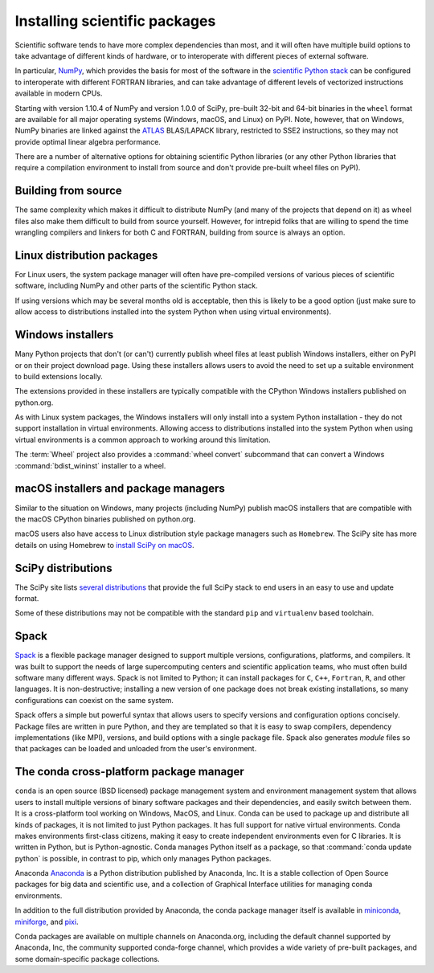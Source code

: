 .. _`NumPy and the Science Stack`:

==============================
Installing scientific packages
==============================


Scientific software tends to have more complex dependencies than most, and
it will often have multiple build options to take advantage of different
kinds of hardware, or to interoperate with different pieces of external
software.

In particular, `NumPy <https://numpy.org/>`__, which provides the basis
for most of the software in the `scientific Python stack
<https://scientific-python.org>`_ can be configured
to interoperate with different FORTRAN libraries, and can take advantage
of different levels of vectorized instructions available in modern CPUs.

Starting with version 1.10.4 of NumPy and version 1.0.0 of SciPy, pre-built
32-bit and 64-bit binaries in the ``wheel`` format are available for all major
operating systems (Windows, macOS, and Linux) on PyPI. Note, however, that on
Windows, NumPy binaries are linked against the `ATLAS
<https://math-atlas.sourceforge.net/>`__ BLAS/LAPACK library, restricted to SSE2
instructions, so they may not provide optimal linear algebra performance.

There are a number of alternative options for obtaining scientific Python
libraries (or any other Python libraries that require a compilation environment
to install from source and don't provide pre-built wheel files on PyPI).


Building from source
--------------------

The same complexity which makes it difficult to distribute NumPy (and many
of the projects that depend on it) as wheel files also make them difficult
to build from source yourself. However, for intrepid folks that are willing
to spend the time wrangling compilers and linkers for both C and FORTRAN,
building from source is always an option.


Linux distribution packages
---------------------------

For Linux users, the system package manager will often have pre-compiled
versions of various pieces of scientific software, including NumPy and
other parts of the scientific Python stack.

If using versions which may be several months old is acceptable, then this is
likely to be a good option (just make sure to allow access to distributions
installed into the system Python when using virtual environments).


Windows installers
------------------

Many Python projects that don't (or can't) currently publish wheel files at
least publish Windows installers, either on PyPI or on their project
download page. Using these installers allows users to avoid the need to set
up a suitable environment to build extensions locally.

The extensions provided in these installers are typically compatible with
the CPython Windows installers published on python.org.

As with Linux system packages, the Windows installers will only install into a
system Python installation - they do not support installation in virtual
environments. Allowing access to distributions installed into the system Python
when using virtual environments is a common approach to working around this
limitation.

The :term:`Wheel` project also provides a :command:`wheel convert` subcommand that can
convert a Windows :command:`bdist_wininst` installer to a wheel.

.. preserve old links to this heading
.. _mac-os-x-installers-and-package-managers:

macOS installers and package managers
-------------------------------------

Similar to the situation on Windows, many projects (including NumPy) publish
macOS installers that are compatible with the macOS CPython binaries
published on python.org.

macOS users also have access to Linux distribution style package managers
such as ``Homebrew``. The SciPy site has more details on using Homebrew to
`install SciPy on macOS <https://scipy.org/install/#macos>`_.


SciPy distributions
-------------------

The SciPy site lists `several distributions
<https://scipy.org/install/>`_
that provide the full SciPy stack to
end users in an easy to use and update format.

Some of these distributions may not be compatible with the standard ``pip``
and ``virtualenv`` based toolchain.

Spack
------
`Spack <https://github.com/spack/spack>`_ is a flexible package manager
designed to support multiple versions, configurations, platforms, and compilers.
It was built to support the needs of large supercomputing centers and scientific
application teams, who must often build software many different ways.
Spack is not limited to Python; it can install packages for ``C``, ``C++``,
``Fortran``, ``R``, and other languages.  It is non-destructive; installing
a new version of one package does not break existing installations, so many
configurations can coexist on the same system.

Spack offers a simple but powerful syntax that allows users to specify
versions and configuration options concisely. Package files are written in
pure Python, and they are templated so that it is easy to swap compilers,
dependency implementations (like MPI), versions, and build options with a single
package file.  Spack also generates *module* files so that packages can
be loaded and unloaded from the user's environment.


The conda cross-platform package manager
----------------------------------------

``conda`` is an open source (BSD licensed) package management system and
environment management system that allows users to install
multiple versions of binary software packages and their dependencies, and
easily switch between them. It is a cross-platform tool working on Windows,
MacOS, and Linux. Conda can be used to package up and distribute all kinds of
packages, it is not limited to just Python packages. It has full support for
native virtual environments. Conda makes environments first-class citizens,
making it easy to create independent environments even for C libraries. It is
written in Python, but is Python-agnostic. Conda manages Python itself as a
package, so that :command:`conda update python` is possible, in contrast to
pip, which only manages Python packages.

Anaconda `Anaconda <https://docs.anaconda.com/anaconda/>`_ is a Python distribution published by Anaconda, Inc. It is a stable collection of Open Source packages for big data and scientific use, and a collection of Graphical Interface utilities for managing conda environments.

In addition to the full distribution provided by Anaconda, the conda package manager itself is available in  `miniconda <https://docs.anaconda.com/miniconda/>`_, `miniforge <https://github.com/conda-forge/miniforge>`_, and `pixi <https://pixi.sh/>`_.


Conda packages are available on multiple channels on Anaconda.org, including the
default channel supported by Anaconda, Inc, the community supported conda-forge channel, which provides a wide variety of pre-built packages, and some domain-specific package collections.

